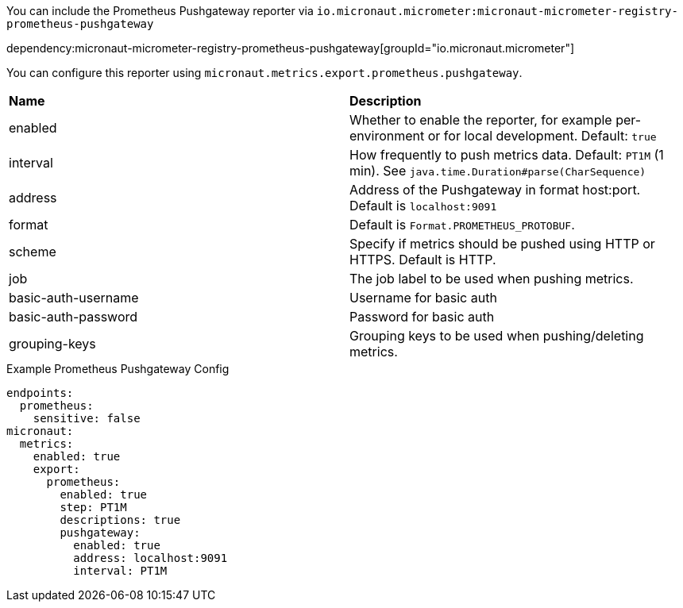 You can include the Prometheus Pushgateway reporter via `io.micronaut.micrometer:micronaut-micrometer-registry-prometheus-pushgateway`

dependency:micronaut-micrometer-registry-prometheus-pushgateway[groupId="io.micronaut.micrometer"]

You can configure this reporter using `micronaut.metrics.export.prometheus.pushgateway`.

|=======
|*Name* |*Description*
|enabled |Whether to enable the reporter, for example per-environment or for local development. Default: `true`
|interval |How frequently to push metrics data. Default: `PT1M` (1 min). See `java.time.Duration#parse(CharSequence)`
|address | Address of the Pushgateway in format host:port. Default is `localhost:9091`
|format | Default is `Format.PROMETHEUS_PROTOBUF`.
|scheme | Specify if metrics should be pushed using HTTP or HTTPS. Default is HTTP.
|job | The job label to be used when pushing metrics.
|basic-auth-username | Username for basic auth
|basic-auth-password | Password for basic auth
|grouping-keys | Grouping keys to be used when pushing/deleting metrics.
|=======

.Example Prometheus Pushgateway Config
[configuration]
----
endpoints:
  prometheus:
    sensitive: false
micronaut:
  metrics:
    enabled: true
    export:
      prometheus:
        enabled: true
        step: PT1M
        descriptions: true
        pushgateway:
          enabled: true
          address: localhost:9091
          interval: PT1M
----

